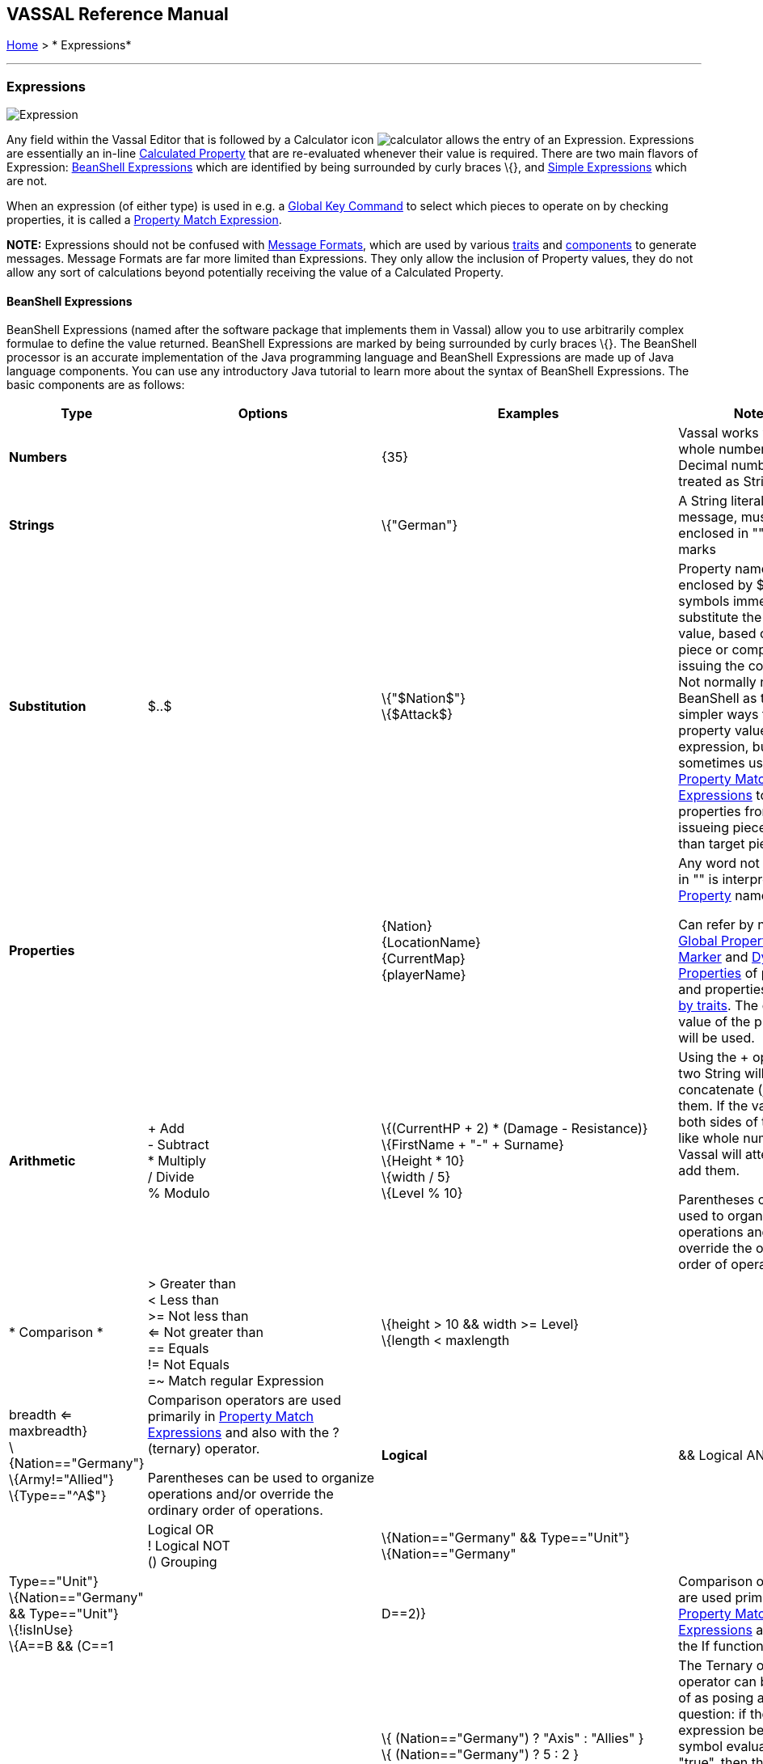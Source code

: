 == VASSAL Reference Manual
[#top]

[.small]#<<index.adoc#toc,Home>> > * Expressions*#

'''''

=== Expressions

image:images/Expression.png[]

Any field within the Vassal Editor that is followed by a Calculator icon image:images/calculator.png[] allows the entry of an Expression.
Expressions are essentially an in-line <<CalculatedProperty.adoc#top,Calculated Property>> that are re-evaluated whenever their value is required.
There are two main flavors of Expression: <<#beanshell,BeanShell Expressions>> which are identified by being surrounded by curly braces \{}, and <<#simple,Simple Expressions>> which are not.

When an expression (of either type) is used in e.g.
a <<GlobalKeyCommand.adoc#top,Global Key Command>> to select which pieces to operate on by checking properties, it is called a <<PropertyMatchExpression.adoc#top,Property Match Expression>>.

*NOTE:* Expressions should not be confused with <<MessageFormat.adoc#top,Message Formats>>, which are used by various <<GamePiece.adoc#Traits,traits>> and <<GameModule.adoc#SubComponents,components>> to generate messages.
Message Formats are far more limited than Expressions.
They only allow the inclusion of Property values, they do not allow any sort of calculations beyond potentially receiving the value of a Calculated Property.


[#beanshell]
==== BeanShell Expressions

BeanShell Expressions (named after the software package that implements them in Vassal) allow you to use arbitrarily complex formulae to define the value returned.
BeanShell Expressions are marked by being surrounded by curly braces \{}. The BeanShell processor is an accurate implementation of the Java programming language and BeanShell Expressions are made up of Java language components.
You can use any introductory Java tutorial to learn more about the syntax of BeanShell Expressions.
The basic components are as follows:

[cols="^,,,",options="header",]
|===
|Type |Options |Examples |Notes
|*Numbers* |  |\{35} |Vassal works with whole numbers.
Decimal numbers are treated as Strings
|*Strings* |  |\{"German"} |A String literal, or text message, must be enclosed in "" quotation marks
|*Substitution* |$..$ |\{"$Nation$"} +
\{$Attack$} |Property names enclosed by $..$ symbols immediately substitute the property value, based on the piece or component issuing the command.
Not normally needed in BeanShell as there are simpler ways to use a property value in an expression, but sometimes useful in <<PropertyMatchExpression.adoc#top,Property Match Expressions>> to use properties from the issueing piece rather than target piece.
|*Properties* |  |\{Nation} +
\{LocationName} +
\{CurrentMap} +
\{playerName} |Any word not enclosed in "" is interpreted as a <<Properties.adoc#top,Property>> name.

Can refer by name to <<GlobalProperties.adoc#top,Global Properties>>, <<PropertyMarker.adoc#top,Marker>> and <<DynamicProperty.adoc#top,Dynamic Properties>> of pieces, and properties <<Properties.adoc#top,exposed by traits>>. The current value of the property will be used.
|*Arithmetic* |+ Add +
- Subtract +
* Multiply +
/ Divide +
% Modulo |\{(CurrentHP + 2) * (Damage - Resistance)} +
\{FirstName + "-" + Surname} +
\{Height * 10} +
\{width / 5} +
\{Level % 10} |Using the + operator on two String will concatenate (join) them.
If the values on both sides of the + look like whole numbers, Vassal will attempt to add them.

Parentheses can be used to organize operations and/or override the ordinary order of operations.
|* Comparison * |> Greater than +
< Less than +
>= Not less than +
<= Not greater than +
== Equals +
!= Not Equals +
=~ Match regular Expression |\{height > 10 && width >= Level} +
\{length < maxlength || breadth <= maxbreadth} +
\{Nation=="Germany"} +
\{Army!="Allied"} +
\{Type=="^A$"} |Comparison operators are used primarily in <<PropertyMatchExpression.adoc#top,Property Match Expressions>> and also with the ? (ternary) operator.

Parentheses can be used to organize operations and/or override the ordinary order of operations.
|*Logical* |&& Logical AND +
|| Logical OR +
! Logical NOT +
() Grouping |\{Nation=="Germany" && Type=="Unit"} +
\{Nation=="Germany" || Type=="Unit"} +
\{Nation=="Germany" && Type=="Unit"} +
\{!isInUse} +
\{A==B && (C==1 || D==2)} |Comparison operators are used primarily in <<PropertyMatchExpression.adoc#top,Property Match Expressions>> and also in the If function.
|*Ternary* |_Expr_ *?* _IfTrue_ *:* _IfFalse_ |\{ (Nation=="Germany") ? "Axis" : "Allies" } +
\{ (Nation=="Germany") ? 5 : 2 } +
\{ States.contains(CurrentZone) ? 1 : 0 } +
\{ IsRandom() ? "Heads" : "Tails" } +
\{A==B ? C : D} |The Ternary or "?" operator can be thought of as posing a yes/no question: if the expression before the ? symbol evaluates as "true", then the value of the expression as a whole is equal to the middle ("if true") part of the expression; otherwise (initial part is false), the result is the right ("if false") side.
|*Math* |Math.abs(value1) +
Math.min(value1, value2) +
Math.max(value1, value2) + |\{Math.abs(Number - 5)} +
\{Math.min(Health, Armor)} +
\{Math.max(3, Random(6))} + |*Math.abs()* Returns the absolute value of the numeric property _value1_.

*Math.min()* Returns the smaller of two numeric values.

*Math.max()* Returns the larger of two numeric values.

|*Property* |GetProperty(property) +
GetMapProperty(property,map) +
GetZoneProperty(property,zone) +
GetZoneProperty(property,zone,map) + |\{GetProperty("Nation"+myNation)} +
\{GetMapProperty("Owner",CurrentMap)} +
\{GetZoneProperty("Militia","Georgia")} +
\{GetZoneProperty("Modifier",OldZone,OldMap)} + |All *GetProperty()* family functions return the value of a named property.
The name of the property can be constructed from an expression.

*GetMapProperty()* looks only on the specific map for the property.

*GetZoneProperty()* looks only in a specific zone (and if specified, map) for the property.

|*Random* |Random(value1) +
Random(value1,value2) +
IsRandom() +
IsRandom(percent) + |\{Random(6)} +
\{Random(AttackPower,AttackPower * 2)} +
\{IsRandom()} +
\{IsRandom(75)} + |*Random(value1)* returns a random number between 1 and _value1_.

*Random(value1,value2)* returns a random number between _value1_ and _value2_.

*IsRandom()* returns "true" 50% of the time.

*IsRandom(percent)* returns "true" the specified percent of the time.
|*String Methods* |.length() +
.contains(string2) +
.startsWith(string2) +
.endsWith(string2) +
.matches(regExpr) +
.indexOf(string2) +
.lastIndexOf(string2) +
.substring(start) +
.substring(start, end) +
.replace(old, new) |\{ LocationName.length() } +
\{ States.contains("Arkansas") } +
\{ OwnerString.startsWith("Axis") } +
\{ MaybeQuestion.endsWith("?") } +
\{ String.matches("[^abc]") } +
\{ WhereIsTheColon.indexOf(":") } +
\{ MaybeLotsOfDivs.lastIndexOf("div") } +
\{ CurrentZone.substring(5) } +
\{ PlayerName.substring(1,5) } +
\{ GetProperty("XX").replace("A","YY") } |*length()* the length in characters of the string.

*contains(string2)* true if _string2_ is a substring of the original string.

*startsWith(string2)* true if _string2_ is the starting sequence of the original string.

*endsWith(string2)* true if _string2_ is the final sequence of the original string.

*matches(regex)* true if the original string matches the regular expression _regex_.

*indexOf(string2)* the first index where _string2_ can be found in the original string.

*lastIndexOf(string2)* the last index where _string2_ begins within the original string.

*substring(start)* from character indexed by _start_, the rest of the string.

*substring(start,end)* returns the substring between two indices.

*replace(old,new)* the original string with all instances of the string _old_ replaced by the string _new_
|*Sum and Count* |SumStack(propertyName) +
Sum(prop, expression) +
Sum(prop, expr, map) +
Count(expr) +
Count(expr, map) + |\{SumStack("Attack")} +
\{Sum("Defense", "\{Type != \"Artillery\"}")} +
\{Sum("Cost", "\{ Value > 0 }", "Purchases")} +
\{Count("\{ Nation == \"$Nation$\" }")} +
\{Count("\{ CombatValue > 0 }", "BattleMap") } + |*SumStack(prop)* returns the total of the specified property in all pieces in the same stack as this one.

*Sum(prop, expr)* returns the total of the specified property for all pieces in the game matching the expression.

*Sum(prop, expr, map)* returns the total of the specified property for all pieces on a specific map matching the expression.

*Count(expr)* returns the number of pieces in the game that match the expression.

*Count(expr, map)* returns the number of pieces on a specific map matching the expression.

*NOTE:* Except for SumStack, these functions can have substantial performance cost as they must check all of the pieces on the map or in the entire game against the expression.
Also, because Java requires that the expression itself must be passed as a string, the syntax is tricky here and quotation marks inside the expression must be quoted as \" +
|*Alert* |Alert(message) + |\{Alert("Adding 1 to HP")} + |*Alert* displays a message in a popup dialog box, to the currently active player only.
If a message needs to be shown to _all_ players, the recommended method is to send something to the Chat Log e.g.
with a <<ReportChanges.adoc#top,Report Action>> trait or other <<MessageFormat.adoc#top,Message Format>> field.

|===

[#simple]
==== Simple Expressions

Simple expressions are not surrounded by braces and exist to provide compatibility with earlier versions of Vassal that only implemented a much simpler version of Expressions.
Simple Expressions are far more limited than BeanShell Expressions, only allowing the substitution of property values into a pre-determined string.
If you are learning VASSAL for the first time, it is recommended that you mostly use the more powerful BeanShell Expressions.

[cols=",,",]
|===
|A Simple Integer Expression: |image:images/SimpleExpression1.png[] |A whole number.
In general, Vassal does not support decimal numbers, except when stored and used as Strings.
|A basic Simple String Expression: |image:images/SimpleExpression2.png[] |A String in a Simple Expression is defined without quotation marks.
|A more complex example: |image:images/SimpleExpression3.png[] |The string $Nation$ will be replaced by the value of the Nation property.
You can use multiple $...$ strings in an expression ($Nation$-$Division$), but can NOT nest them ($Nation$Count$$).
|===

*SEE ALSO:* <<Properties.adoc#top,Properties>>
